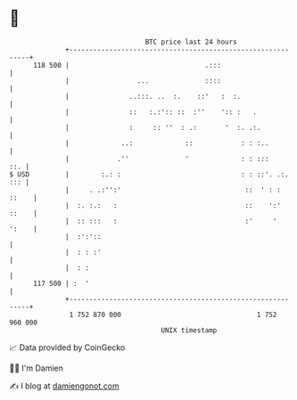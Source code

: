 * 👋

#+begin_example
                                     BTC price last 24 hours                    
                 +------------------------------------------------------------+ 
         118 500 |                                  .:::                      | 
                 |                 ...              ::::                      | 
                 |               ..:::. ..  :.    ::'   :  :.                 | 
                 |               ::   :.:':: ::  :''    ':: :   .             | 
                 |               :     :: ''  : .:       '  :. .:.            | 
                 |             ..:             ::            : : :..          | 
                 |            .''              '             : : :::      ::. | 
   $ USD         |        :.: :                              : : ::'. .:. ::: | 
                 |     . .:'':'                               ::  ' : : ::    | 
                 |  :. :.:   :                                ::    ':' ::    | 
                 |  :: :::   :                                :'     '  ':    | 
                 |  :':'::                                                    | 
                 |  : : :'                                                    | 
                 |  : :                                                       | 
         117 500 | :  '                                                       | 
                 +------------------------------------------------------------+ 
                  1 752 870 000                                  1 752 960 000  
                                         UNIX timestamp                         
#+end_example
📈 Data provided by CoinGecko

🧑‍💻 I'm Damien

✍️ I blog at [[https://www.damiengonot.com][damiengonot.com]]
